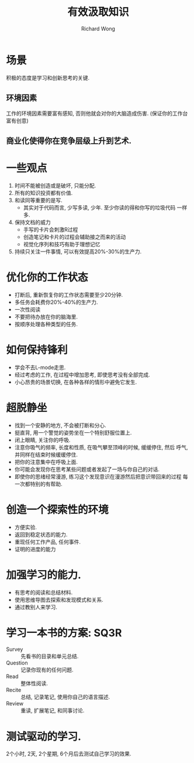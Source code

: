 # -*- mode: org -*-
# Last modified: <2013-05-06 15:19:33 Monday by richard>
#+STARTUP: showall
#+LaTeX_CLASS: chinese-export
#+TODO: TODO(t) UNDERGOING(u) | DONE(d) CANCELED(c)
#+TITLE: 有效汲取知识
#+AUTHOR: Richard Wong

* 场景
  积极的态度是学习和创新思考的关键.
** 环境因素
   工作的环境因素需要富有感知, 否则他就会对你的大脑造成伤害.
   (保证你的工作台富有创意)
** 商业化使得你在竞争层级上升到艺术.

* 一些观点
  1. 时间不能被创造或是破坏, 只能分配.
  2. 所有的知识投资都有价值.
  3. 和读同等重要的是写.
     - 其实对于代码而言, 少写多读, 少年. 至少你读的得和你写的垃圾代码
       一样多.
  4. 保持文档的威力
     - 手写的卡片会刺激R过程
     - 创造笔记和卡片的过程会辅助接之而来的活动
     - 视觉化序列和技巧有助于理想记忆
  5. 持续只关注一件事情, 可以有效提高20%-30%的生产力.

* 优化你的工作状态
  - 打断后, 重新恢复你的工作状态需要至少20分钟.
  - 多任务会耗费你20%-40%的生产力.
  - 一次性阅读
  - 不要把待办放在你的脑海里.
  - 按顺序处理各种类型的任务.

* 如何保持锋利
  - 学会不去L-mode走思.
  - 经过考虑的工作, 在过程中增加思考, 即使思考没有全部完成.
  - 小心昂贵的场景切换, 在各种各样的情形中避免它发生.

* 超脱静坐
  - 找到一个安静的地方, 不会被打断和分心.
  - 挺直背, 用一个警觉的姿势坐在一个特别舒服位置上.
  - 闭上眼睛, 关注你的呼吸.
  - 注意你吸气的频率, 长度和性质, 在吸气攀至顶峰的时候, 缓缓停住, 然后
    呼气, 并同样在结束时候缓缓停住.
  - 把你的注意集中在呼吸上面.
  - 你可能会发现你在思考某些问题或者发起了一场与你自己的对话.
  - 即使你的思绪经常漫游, 练习这个发现意识在漫游然后把意识带回来的过程
    每一次都特别的有帮助.

* 创造一个探索性的环境
  - 方便实验.
  - 返回到稳定状态的能力.
  - 重现任何工作产品, 任何事件.
  - 证明的进度的能力

* 加强学习的能力.
  - 有思考的阅读和总结材料.
  - 使用思维导图去探索和发现模式和关系.
  - 通过教别人来学习.

* 学习一本书的方案: SQ3R
  - Survey :: 先看书的目录和单元总结.
  - Question :: 记录你现有的任何问题.
  - Read :: 整体性阅读.
  - Recite :: 总结, 记录笔记, 使用你自己的语言描述.
  - Review :: 重读, 扩展笔记, 和同事讨论.
    
* 测试驱动的学习.
  2个小时, 2天, 2个星期, 6个月后去测试自己学习的效果.
